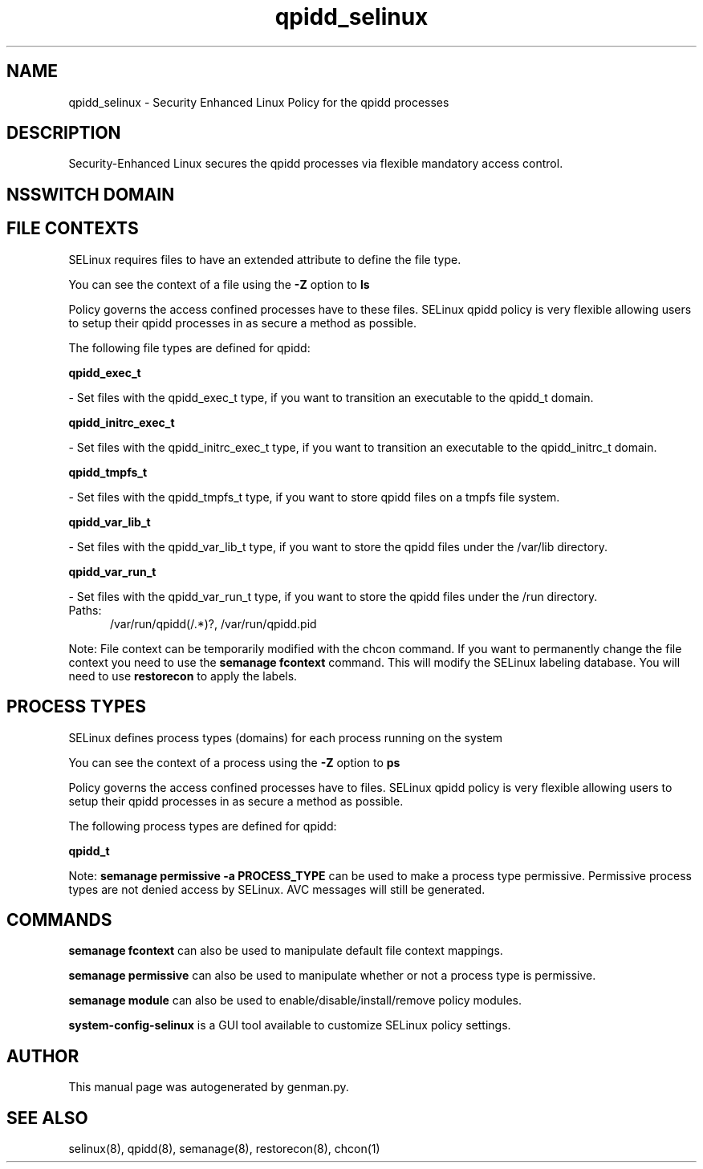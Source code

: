.TH  "qpidd_selinux"  "8"  "qpidd" "dwalsh@redhat.com" "qpidd SELinux Policy documentation"
.SH "NAME"
qpidd_selinux \- Security Enhanced Linux Policy for the qpidd processes
.SH "DESCRIPTION"

Security-Enhanced Linux secures the qpidd processes via flexible mandatory access
control.  

.SH NSSWITCH DOMAIN

.SH FILE CONTEXTS
SELinux requires files to have an extended attribute to define the file type. 
.PP
You can see the context of a file using the \fB\-Z\fP option to \fBls\bP
.PP
Policy governs the access confined processes have to these files. 
SELinux qpidd policy is very flexible allowing users to setup their qpidd processes in as secure a method as possible.
.PP 
The following file types are defined for qpidd:


.EX
.PP
.B qpidd_exec_t 
.EE

- Set files with the qpidd_exec_t type, if you want to transition an executable to the qpidd_t domain.


.EX
.PP
.B qpidd_initrc_exec_t 
.EE

- Set files with the qpidd_initrc_exec_t type, if you want to transition an executable to the qpidd_initrc_t domain.


.EX
.PP
.B qpidd_tmpfs_t 
.EE

- Set files with the qpidd_tmpfs_t type, if you want to store qpidd files on a tmpfs file system.


.EX
.PP
.B qpidd_var_lib_t 
.EE

- Set files with the qpidd_var_lib_t type, if you want to store the qpidd files under the /var/lib directory.


.EX
.PP
.B qpidd_var_run_t 
.EE

- Set files with the qpidd_var_run_t type, if you want to store the qpidd files under the /run directory.

.br
.TP 5
Paths: 
/var/run/qpidd(/.*)?, /var/run/qpidd\.pid

.PP
Note: File context can be temporarily modified with the chcon command.  If you want to permanently change the file context you need to use the 
.B semanage fcontext 
command.  This will modify the SELinux labeling database.  You will need to use
.B restorecon
to apply the labels.

.SH PROCESS TYPES
SELinux defines process types (domains) for each process running on the system
.PP
You can see the context of a process using the \fB\-Z\fP option to \fBps\bP
.PP
Policy governs the access confined processes have to files. 
SELinux qpidd policy is very flexible allowing users to setup their qpidd processes in as secure a method as possible.
.PP 
The following process types are defined for qpidd:

.EX
.B qpidd_t 
.EE
.PP
Note: 
.B semanage permissive -a PROCESS_TYPE 
can be used to make a process type permissive. Permissive process types are not denied access by SELinux. AVC messages will still be generated.

.SH "COMMANDS"
.B semanage fcontext
can also be used to manipulate default file context mappings.
.PP
.B semanage permissive
can also be used to manipulate whether or not a process type is permissive.
.PP
.B semanage module
can also be used to enable/disable/install/remove policy modules.

.PP
.B system-config-selinux 
is a GUI tool available to customize SELinux policy settings.

.SH AUTHOR	
This manual page was autogenerated by genman.py.

.SH "SEE ALSO"
selinux(8), qpidd(8), semanage(8), restorecon(8), chcon(1)
